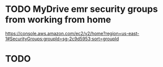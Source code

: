 * TODO  MyDrive emr security groups from working from home
https://console.aws.amazon.com/ec2/v2/home?region=us-east-1#SecurityGroups:groupId=sg-2c9d5953;sort=groupId
* TODO
